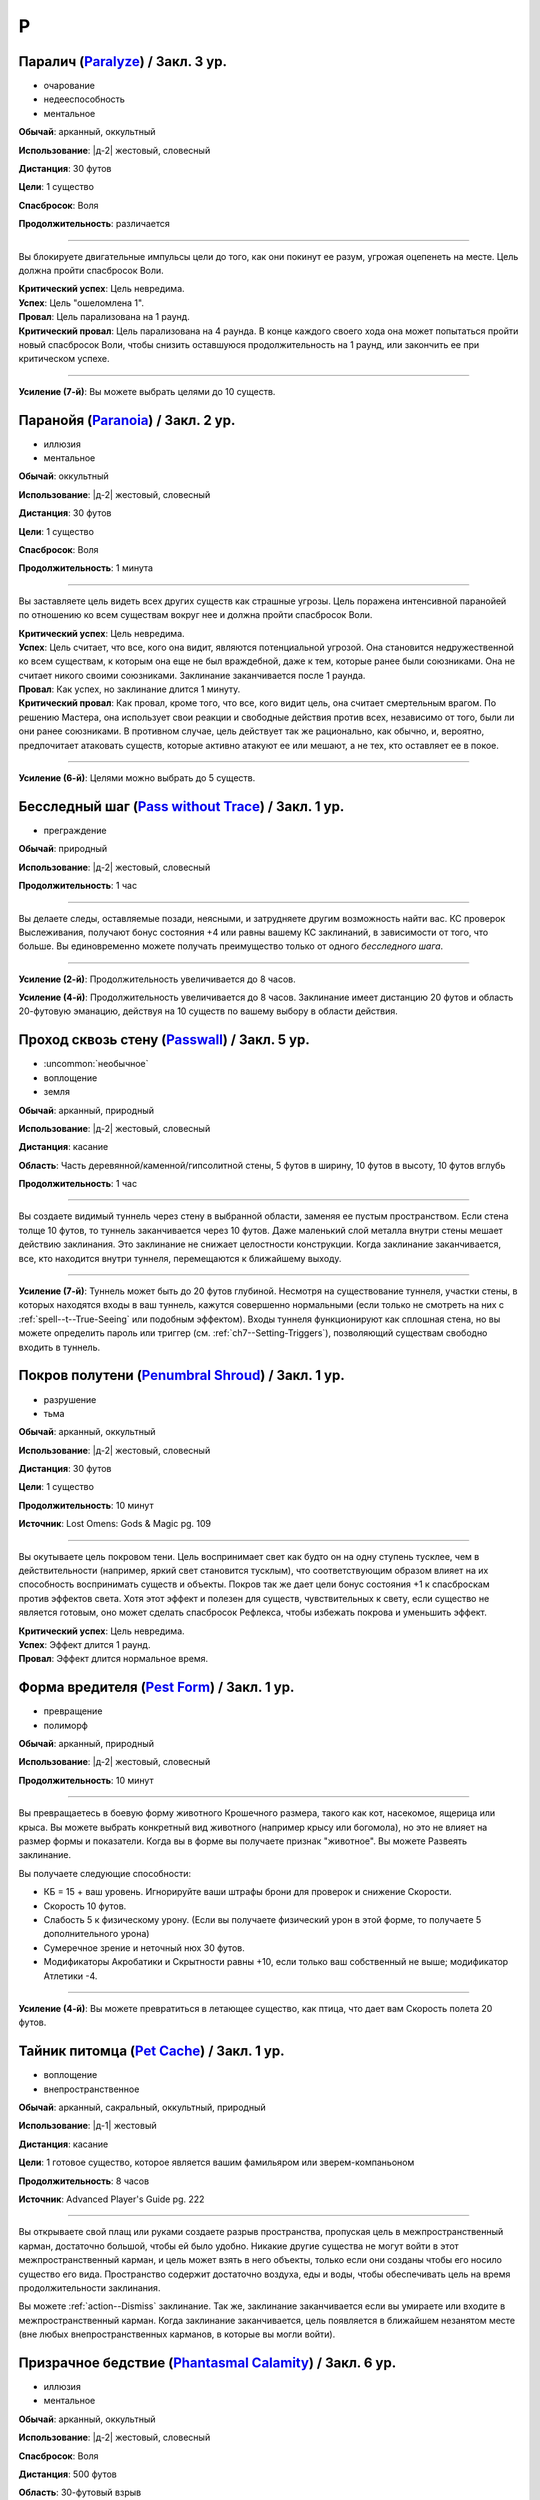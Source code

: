 P
~~~~~~~~

.. _spell--p--Paralyze:

Паралич (`Paralyze <http://2e.aonprd.com/Spells.aspx?ID=213>`_) / Закл. 3 ур.
"""""""""""""""""""""""""""""""""""""""""""""""""""""""""""""""""""""""""""""""""""""""""

- очарование
- недееспособность
- ментальное

**Обычай**: арканный, оккультный

**Использование**: |д-2| жестовый, словесный

**Дистанция**: 30 футов

**Цели**: 1 существо

**Спасбросок**: Воля

**Продолжительность**: различается

----------

Вы блокируете двигательные импульсы цели до того, как они покинут ее разум, угрожая оцепенеть на месте.
Цель должна пройти спасбросок Воли.

| **Критический успех**: Цель невредима.
| **Успех**: Цель "ошеломлена 1".
| **Провал**: Цель парализована на 1 раунд.
| **Критический провал**: Цель парализована на 4 раунда. В конце каждого своего хода она может попытаться пройти новый спасбросок Воли, чтобы снизить оставшуюся продолжительность на 1 раунд, или закончить ее при критическом успехе.

----------

**Усиление (7-й)**: Вы можете выбрать целями до 10 существ.



.. _spell--p--Paranoia:

Паранойя (`Paranoia <http://2e.aonprd.com/Spells.aspx?ID=214>`_) / Закл. 2 ур.
""""""""""""""""""""""""""""""""""""""""""""""""""""""""""""""""""""""""""""""""""""""""

- иллюзия
- ментальное

**Обычай**: оккультный

**Использование**: |д-2| жестовый, словесный

**Дистанция**: 30 футов

**Цели**: 1 существо

**Спасбросок**: Воля

**Продолжительность**: 1 минута

----------

Вы заставляете цель видеть всех других существ как страшные угрозы.
Цель поражена интенсивной паранойей по отношению ко всем существам вокруг нее и должна пройти спасбросок Воли.

| **Критический успех**: Цель невредима.
| **Успех**: Цель считает, что все, кого она видит, являются потенциальной угрозой. Она становится недружественной ко всем существам, к которым она еще не был враждебной, даже к тем, которые ранее были союзниками. Она не считает никого своими союзниками. Заклинание заканчивается после 1 раунда.
| **Провал**: Как успех, но заклинание длится 1 минуту.
| **Критический провал**: Как провал, кроме того, что все, кого видит цель, она считает смертельным врагом. По решению Мастера, она использует свои реакции и свободные действия против всех, независимо от того, были ли они ранее союзниками. В противном случае, цель действует так же рационально, как обычно, и, вероятно, предпочитает атаковать существ, которые активно атакуют ее или мешают, а не тех, кто оставляет ее в покое.

----------

**Усиление (6-й)**: Целями можно выбрать до 5 существ.



.. _spell--p--Pass-without-Trace:

Бесследный шаг (`Pass without Trace <http://2e.aonprd.com/Spells.aspx?ID=215>`_) / Закл. 1 ур.
"""""""""""""""""""""""""""""""""""""""""""""""""""""""""""""""""""""""""""""""""""""""""""""""

- преграждение

**Обычай**: природный

**Использование**: |д-2| жестовый, словесный

**Продолжительность**: 1 час

----------

Вы делаете следы, оставляемые позади, неясными, и затрудняете другим возможность найти вас.
КС проверок Выслеживания, получают бонус состояния +4 или равны вашему КС заклинаний, в зависимости от того, что больше.
Вы единовременно можете получать преимущество только от одного *бесследного шага*.

----------

**Усиление (2-й)**: Продолжительность увеличивается до 8 часов.

**Усиление (4-й)**: Продолжительность увеличивается до 8 часов.
Заклинание имеет дистанцию 20 футов и область 20-футовую эманацию, действуя на 10 существ по вашему выбору в области действия.



.. _spell--p--Passwall:

Проход сквозь стену (`Passwall <https://2e.aonprd.com/Spells.aspx?ID=216>`_) / Закл. 5 ур.
""""""""""""""""""""""""""""""""""""""""""""""""""""""""""""""""""""""""""""""""""""""""""""""

- :uncommon:`необычное`
- воплощение
- земля

**Обычай**: арканный, природный

**Использование**: |д-2| жестовый, словесный

**Дистанция**: касание

**Область**: Часть деревянной/каменной/гипсолитной стены, 5 футов в ширину, 10 футов в высоту, 10 футов вглубь

**Продолжительность**: 1 час

----------

Вы создаете видимый туннель через стену в выбранной области, заменяя ее пустым пространством.
Если стена толще 10 футов, то туннель заканчивается через 10 футов.
Даже маленький слой металла внутри стены мешает действию заклинания.
Это заклинание не снижает целостности конструкции.
Когда заклинание заканчивается, все, кто находится внутри туннеля, перемещаются к ближайшему выходу.

----------

**Усиление (7-й)**: Туннель может быть до 20 футов глубиной.
Несмотря на существование туннеля, участки стены, в которых находятся входы в ваш туннель, кажутся совершенно нормальными (если только не смотреть на них с :ref:`spell--t--True-Seeing` или подобным эффектом).
Входы туннеля функционируют как сплошная стена, но вы можете определить пароль или триггер (см. :ref:`ch7--Setting-Triggers`), позволяющий существам свободно входить в туннель.



.. _spell--p--Penumbral-Shroud:

Покров полутени (`Penumbral Shroud <https://2e.aonprd.com/Spells.aspx?ID=582>`_) / Закл. 1 ур.
""""""""""""""""""""""""""""""""""""""""""""""""""""""""""""""""""""""""""""""""""""""""""""""""

- разрушение
- тьма

**Обычай**: арканный, оккультный

**Использование**: |д-2| жестовый, словесный

**Дистанция**: 30 футов

**Цели**: 1 существо

**Продолжительность**: 10 минут

**Источник**: Lost Omens: Gods & Magic pg. 109

----------

Вы окутываете цель покровом тени.
Цель воспринимает свет как будто он на одну ступень тусклее, чем в действительности (например, яркий свет становится тусклым), что соответствующим образом влияет на их способность воспринимать существ и объекты.
Покров так же дает цели бонус состояния +1 к спасброскам против эффектов света.
Хотя этот эффект и полезен для существ, чувствительных к свету, если существо не является готовым, оно может сделать спасбросок Рефлекса, чтобы избежать покрова и уменьшить эффект.

| **Критический успех**: Цель невредима.
| **Успех**: Эффект длится 1 раунд.
| **Провал**: Эффект длится нормальное время.



.. _spell--p--Pest-Form:

Форма вредителя (`Pest Form <http://2e.aonprd.com/Spells.aspx?ID=217>`_) / Закл. 1 ур.
""""""""""""""""""""""""""""""""""""""""""""""""""""""""""""""""""""""""""""""""""""""""

- превращение
- полиморф

**Обычай**: арканный, природный

**Использование**: |д-2| жестовый, словесный

**Продолжительность**: 10 минут

----------

Вы превращаетесь в боевую форму животного Крошечного размера, такого как кот, насекомое, ящерица или крыса.
Вы можете выбрать конкретный вид животного (например крысу или богомола), но это не влияет на размер формы и показатели.
Когда вы в форме вы получаете признак "животное".
Вы можете Развеять заклинание.

Вы получаете следующие способности:

* КБ = 15 + ваш уровень. Игнорируйте ваши штрафы брони для проверок и снижение Скорости.
* Скорость 10 футов.
* Слабость 5 к физическому урону. (Если вы получаете физический урон в этой форме, то получаете 5 дополнительного урона)
* Сумеречное зрение и неточный нюх 30 футов.
* Модификаторы Акробатики и Скрытности равны +10, если только ваш собственный не выше; модификатор Атлетики -4.

----------

**Усиление (4-й)**: Вы можете превратиться в летающее существо, как птица, что дает вам Скорость полета 20 футов.



.. _spell--p--Pet-Cache:

Тайник питомца (`Pet Cache <https://2e.aonprd.com/Spells.aspx?ID=706>`_) / Закл. 1 ур.
""""""""""""""""""""""""""""""""""""""""""""""""""""""""""""""""""""""""""""""""""""""""""""""

- воплощение
- внепространственное

**Обычай**: арканный, сакральный, оккультный, природный

**Использование**: |д-1| жестовый

**Дистанция**: касание

**Цели**: 1 готовое существо, которое является вашим фамильяром или зверем-компаньоном

**Продолжительность**: 8 часов

**Источник**: Advanced Player's Guide pg. 222

----------

Вы открываете свой плащ или руками создаете разрыв пространства, пропуская цель в межпространственный карман, достаточно большой, чтобы ей было удобно.
Никакие другие существа не могут войти в этот межпространственный карман, и цель может взять в него объекты, только если они созданы чтобы его носило существо его вида.
Пространство содержит достаточно воздуха, еды и воды, чтобы обеспечивать цель на время продолжительности заклинания.

Вы можете :ref:`action--Dismiss` заклинание.
Так же, заклинание заканчивается если вы умираете или входите в межпространственный карман.
Когда заклинание заканчивается, цель появляется в ближайшем незанятом месте (вне любых внепространственных карманов, в которые вы могли войти).



.. _spell--p--Phantasmal-Calamity:

Призрачное бедствие (`Phantasmal Calamity <https://2e.aonprd.com/Spells.aspx?ID=218>`_) / Закл. 6 ур.
"""""""""""""""""""""""""""""""""""""""""""""""""""""""""""""""""""""""""""""""""""""""""""""""""""""""""

- иллюзия
- ментальное

**Обычай**: арканный, оккультный

**Использование**: |д-2| жестовый, словесный

**Спасбросок**: Воля

**Дистанция**: 500 футов

**Область**: 30-футовый взрыв

----------

Видение апокалиптического разрушения наполняет разум каждого существа в области.
Видение причиняет 11d6 ментального урона (простой спасбросок Воли).
При крит.провале, существо должно так же успешно пройти спасбросок Рефлекса или поверить, что оно в западне (застряло в расщелине, дрейфует в океане, или другое, в зависимости от его видения).
Если оно проваливает второй спасбросок, то так же становится "ошеломлен" на 1 минуту.
Оно может сделать новый спасбросок Воли в конце каждого своего хода, при успехе, оно перестает верить в иллюзию и восстанавливается от состояния "ошеломлен".

----------

**Усиление (+1)**: Урон увеличивается на 2d6.



.. _spell--p--Phantasmal-Killer:

Призрачный убийца (`Phantasmal Killer <http://2e.aonprd.com/Spells.aspx?ID=219>`_) / Закл. 4 ур.
""""""""""""""""""""""""""""""""""""""""""""""""""""""""""""""""""""""""""""""""""""""""""""""""""""""

- иллюзия
- смерть
- эмоция
- страх
- ментальное

**Обычай**: арканный, оккультный

**Использование**: |д-2| жестовый, словесный

**Дистанция**: 120 футов

**Цели**: 1 живое существо

**Спасбросок**: Воля

----------

Вы создаете призрачный образ самого страшного существа, которое только может себе представить цель.
Убийцу может видеть только цель заклинания, хотя вы можете видеть смутные очертания иллюзии, когда она мчится вперед, чтобы напасть.
Эффект убийцы зависит от результата спасброска Воли цели.

| **Критический успех**: Цель невредима.
| **Успех**: Цель получает 4d6 ментального урона и "напугана 1".
| **Провал**: Цель получает 8d6 ментального урона и "напугана 2".
| **Критический провал**: Цель так напугана, что может умереть. Она должна сделать спасбросок Стойкости; если существо проваливает его, то оно умирает. При успешном спасброске Стойкости, цель получает 12d6 ментального урона и состояние "бегство" до конца своего следующего хода, и "напугано 4". Этот эффект имеет признак "недееспособность".

----------

**Усиление (+1)**: Урон увеличивается на 2d6 при провале и на 3d6 при критическом провале.



.. _spell--p--Phantasmal-Treasure:

Призрачное сокровище (`Phantasmal Treasure <https://2e.aonprd.com/Spells.aspx?ID=707>`_) / Закл. 2 ур.
"""""""""""""""""""""""""""""""""""""""""""""""""""""""""""""""""""""""""""""""""""""""""""""""""""""""

- иллюзия
- эмоция
- ментальное

**Обычай**: арканный, оккультный

**Использование**: |д-2| жестовый, словесный

**Дистанция**: 60 футов

**Цели**: 1 живое существо

**Спасбросок**: Воля

**Продолжительность**: различается

**Источник**: Advanced Player's Guide pg. 223

----------

В выбранном вами месте, в пределах действия заклинания, появляется призрачный образ самой драгоценной вещи, которую только можно вообразить цель.
Это сокровище может видеть только цель заклинания, однако вы можете видеть его смутные очертания, будь то куча предметов, божественный аватар или любимый человек или герой.
Реакция цели на сокровище зависит от результата спасброска Воли.

| **Критический успех**: Цель невредима
| **Успех**: Цель получает состояние "заворожен" на сокровище, с продолжительностью до конца ее следующего хода. Цель так же может попытаться неповерить в иллюзию если потрогает сокровище, использует :ref:`action--Seek`, чтобы изучить его, или поговорит с ней, если иллюзия кажется личностью или чем-то подобным. Если цель неверит в иллюзию, то заклинание завершается.
| **Провал**: Как успех, но продолжительность 1 минута
| **Критический провал**: Как успех, но продолжительность 1 минута. Цель считает сокровище настолько манящим, что до окончания заклинания должна тратить все действия, чтобы сосредоточиться на нем. Это может включать в себя движение к сокровищу, если цель не рядом с ним и :ref:`Взаимодействие (Interacting) <action--Interact>` с сокровищем, если цель рядом. (Если иллюзия кажется личностью или чем-то подобным, цель так же может использовать :ref:`action--Interact`, чтобы говорить с ней)



.. _spell--p--Phantom-Pain:

Фантомная боль (`Phantom Pain <http://2e.aonprd.com/Spells.aspx?ID=220>`_) / Закл. 1 ур.
"""""""""""""""""""""""""""""""""""""""""""""""""""""""""""""""""""""""""""""""""""""""""

- иллюзия
- ментальное
- несмертельное

**Обычай**: оккультный

**Использование**: |д-2| жестовый, словесный

**Дистанция**: 30 футов

**Цели**: 1 существо

**Спасбросок**: Воля

**Продолжительность**: 1 минута

----------

Иллюзорная боль поражает цель, нанося 2d4 ментального урона и 1d4 продолжительного ментального урона.
Цель должна пройти спасбросок Воли.

| **Критический успех**: Цель невредима.
| **Успех**: Цель получает полный начальный урон, но не продолжительный, и заклинание мгновенно заканчивается.
| **Провал**: Цель получает полный начальный урон и состояние "тошнота 1". Если цель восстанавливается от тошноты, продолжительный урон и заклинание заканчиваются.
| **Критический провал**: Как и провал, но цель получает состояние "тошнота 2".

----------

**Усиление (+1)**: Урон увеличивается на 2d4, а продолжительный урон на 1d4.



.. _spell--p--Phantom-Steed:

Фантомный скакун (`Phantom Steed <http://2e.aonprd.com/Spells.aspx?ID=221>`_) / Закл. 2 ур.
"""""""""""""""""""""""""""""""""""""""""""""""""""""""""""""""""""""""""""""""""""""""""""""

- воплощение

**Обычай**: арканный, оккультный, природный

**Использование**: 10 минут (жестовый, словесный)

**Дистанция**: 30 футов

**Продолжительность**: 8 часов

----------

Вы создаете волшебное лошадиное существо, большого размера, на котором можете ездить только вы (или среднего или маленького размера, на ваш выбор).
Лошадь явно призрачная по своей сути, имеет КБ 20 и 10 Очков Здоровья, и автоматически проваливает все спасброски.
Если ее ОЗ снижаются до 0, она исчезает и заклинание заканчивается.
Скакун имеет Скорость 40 футов, и может удерживать вес ездока плюс 20 массы.

----------

**Усиление (4-й)**: Скакун имеет Скорость 60 футов, может ходит по воде, и игнорирует области естественной сложной местности.

**Усиление (5-й)**: Скакун имеет Скорость 60 футов, может ходит по воде, и игнорирует области естественной сложной местности.
Он может так же использовать *хождение по воздуху (air walk)*, но должен закончить ход на твердой поверхности, или упасть.

**Усиление (6-й)**: Скакун может ходить или летать со Скоростью 80 футов, может ходит по воде, и игнорирует естественную сложную местность.



.. _spell--p--Plane-Shift:

Планарный переход (`Plane Shift <https://2e.aonprd.com/Spells.aspx?ID=222>`_) / Закл. 7 ур.
""""""""""""""""""""""""""""""""""""""""""""""""""""""""""""""""""""""""""""""""""""""""""""""

- :uncommon:`необычное`
- воплощение
- телепортация

**Обычай**: арканный, сакральный, оккультный, природный

**Использование**: 10 минут (жестовый, словесный, материальный)

**Дистанция**: касание

**Цели**: 1 готовое существо, или до 8 готовых существ держащихся за руки

----------

Вы и ваши союзники пересекаете барьеры между планами существования.
Цели перемещаются на другой план, такой как "План Огня", "Теневой План" или "Бездна".
Вы должны обладать определенными знаниями о плане назначения и использовать магический камертон, созданный из материала с этого плана, в качестве фокуса для заклинания.
В то время как камертоны для большинства известных планов являются необычными, так же как и это заклинание *планарного перехода*, более смутные планы и полупланы часто имеют камертоны редкого качества.

Заклинание очень неточное, и вы появляетесь в 1d20x25 милях от последнего места, где одна из целей (по вашему выбору) была расположена в последний раз, когда она путешествовала на этот план.
Если это первое путешествие на конкретный план для всех целей, вы появляетесь в случайном месте плана.
*Планарный переход* не обеспечивает способов обратного путешествия, однако использование заклинания снова позволяет вам вернуться на ваш предыдущий план, если только нет каких-либо смягчающих обстоятельств.



.. _spell--p--Plant-Form:

Растительная форма (`Plant Form <https://2e.aonprd.com/Spells.aspx?ID=223>`_) / Закл. 5 ур.
""""""""""""""""""""""""""""""""""""""""""""""""""""""""""""""""""""""""""""""""""""""""""""""

- превращение
- полиморф
- растение

**Обычай**: природный

**Использование**: |д-2| жестовый, словесный

**Продолжительность**: 1 минута

----------

Черпая вдохновение от растительных существ, вы превращаетесь в боевую форму растения большого размера.
Вам необходимо место чтобы увеличиться в размере, иначе заклинание теряется.
Когда вы колдуете заклинание, выберите древесное, мухоловку или шамблера.
Вы можете выбрать конкретный вид растения (такое как кувшин-мухоловку вместо обычной мухоловки), но это не влияет на размер формы или характеристики.
Когда вы в этой форме, то получаете признак "растение".
Вы можете :ref:`action--Dismiss` это заклинание.

Вы получаете следующие показатели и способности внезависимости от того, какую боевую форму выбрали:

* КБ = 19 + ваш уровень. Игнорирует ваши штрафы брони и снижение Скорости
* 12 временных ОЗ
* Сопротивление яду 10
* Сумеречное зрение
* Одну или более безоружных атак ближнего боя, в зависимости от выбранной боевой формы, которые являются единственными атаками которые вы можете использовать. Вы обучены им. Ваш модификатор атаки +17, а бонус урона +11. Эти атаки основаны на Силе (для таких целей, как состояние "ослаблен"). Если ваш бонус атаки без оружия выше, вы можете использовать его.
* Модификатор Атлетики +98, или ваш если он выше.

Вы так же получаете особые возможности в зависимости от вида выбранного животного:

| **Древесное**: Скорость 30 футов, вы можете говорить в этой форме, но все еще не можете :ref:`action--Cast-a-Spell` или предоставлять словесные компоненты;
| **Ближний бой** |д-1| ветвь (досягаемость 15 футов), **Урон** 2d10 дробящие;
| **Ближний бой** |д-1| нога, **Урон** 2d8 дробящие.

| **Мухоловка**: Скорость 15 футов, сопротивление кислоте 10;
| **Ближний бой** |д-1| лист (досягаемость 10 футов), **Урон** 2d8 колющие, и вы можете потратить действие после попадания чтобы Схватить цель (автоматически);

| **Шамблер**: Скорость 20 футов, Скорость плавания 20 футов, сопротивление электричеству 10;
| **Ближний бой** |д-1| лиана (досягаемость 15 футов), **Урон** 2d8 рубящие;

----------

**Усиление (6-й)**: Ваша боевая форма становится огромного размера, и досягаемость атак увеличивается на 5 футов.
Вы получаете КБ = 22 + ваш уровень, 24 временных ОЗ, модификатор атаки +21, бонус урона +16, и Атлетику +22.



.. _spell--p--Polar-Ray:

Полярный луч (`Polar Ray <https://2e.aonprd.com/Spells.aspx?ID=224>`_) / Закл. 8 ур.
"""""""""""""""""""""""""""""""""""""""""""""""""""""""""""""""""""""""""""""""""""""""""

- разрушение
- холод

**Обычай**: арканный, природный

**Использование**: |д-2| жестовый, словесный

**Дистанция**: 120 футов

**Цели**: 1 существо или объект

----------

Вы стреляете сине-белым лучом морозного воздуха и кружащегося мокрого снега с вашего пальца, который может охладить вашу цель до костей.
Вы должны попасть атакой заклинанием, чтобы воздействовать на цель, которая потом получает 10d8 урона холодом и "истощена 2"

----------

**Усиление (+1)**: Урон увеличивается на 2d8.



.. _spell--p--Possession:

Одержимость (`Possession <https://2e.aonprd.com/Spells.aspx?ID=225>`_) / Закл. 7 ур.
"""""""""""""""""""""""""""""""""""""""""""""""""""""""""""""""""""""""""""""""""""""""""

- :uncommon:`необычное`
- некромантия
- недееспособность
- ментальное
- одержимость

**Обычай**: оккультный

**Использование**: |д-2| жестовый, словесный

**Дистанция**: 30 футов

**Цели**: 1 живое существо

**Спасбросок**: Воля

**Продолжительность**: 1 минута

----------

Вы посылаете свой разум и душу в тело цели, пытаясь взять его под контроль.
Цель должна сделать спасбросок Воли.
Вы можете выбрать, чтобы использовать эффекты степени успеха более благоприятной для цели, если вы предпочитаете.

Когда вы владеете целью, ваше тело без сознания и не может очнуться как обычно.
Вы можете чувствовать все, что делает одержимая вами цель.
Вы можете :ref:`action--Dismiss` это заклинание.
Если одержимое тело умирает, заклинание заканчивается и вы должны сделать спасбросок Стойкости с вашим КС заклинаний, или будете парализованы на 1 час (провал), или 24 часа при крит.провале.
Если заклинание заканчивается во время столкновения, вы оказываетесь в порядке инициативы сразу перед одержимым существом.

| **Критический успех**: Цель невредима.
| **Успех**: Вы овладеваете целью, но не можете управлять ей. Вы едете в теле, пока длится заклинание.
| **Провал**: Вы овладеваете целью и получаете частичный контроль над ней. Вы больше не имеете своего отдельного хода; вместо этого вы можете контролировать цель. В начале каждого хода цели, она делает другой спасбросок Воли. Если он проваливается, она контролируется вами в этот ход; если спасбросок был успешным, она выбирает свои действия; а при крит.успехе, она изгоняет вас и заклинание заканчивается.
| **Критический провал**: Вы полностью овладеваете целью, и она только может смотреть как вы управляете ей как марионеткой. Цель контролируется вами.

----------

**Усиление (9-й)**: Продолжительность 10 минут, и вы можете физически входить в тело существа, защищая свое физическое тело пока длится заклинание.



.. _spell--p--Power-Word-Blind:

Слово силы: слепота (`Power Word Blind <https://2e.aonprd.com/Spells.aspx?ID=226>`_) / Закл. 7 ур.
""""""""""""""""""""""""""""""""""""""""""""""""""""""""""""""""""""""""""""""""""""""""""""""""""""""

- :uncommon:`необычное`
- очарование
- слуховое
- ментальное

**Обычай**: арканный

**Использование**: |д-1| словесный

**Дистанция**: 30 футов

**Цели**: 1 существо

**Продолжительность**: различается

----------

Вы произносите арканное слово силы, которое может ослепить цель, услышавшую его.
После использования заклинания на цель, она становится временно иммунной на 10 минут.
Эффект заклинания зависит от уровня цели.

| **11-й или ниже**: Цель становится постоянно слепой.
| **12-й, 13-й**: Цель становится слепой на 1d4 минуты.
| **14-й или больше**: Цель ослеплена на 1 минуту.

----------

**Усиление (+1)**: Уровни, для которых применяется каждый результат, увеличиваются на 2.



.. _spell--p--Power-Word-Kill:

Слово силы: убить (`Power Word Kill <https://2e.aonprd.com/Spells.aspx?ID=227>`_) / Закл. 9 ур.
""""""""""""""""""""""""""""""""""""""""""""""""""""""""""""""""""""""""""""""""""""""""""""""""""""""

- :uncommon:`необычное`
- очарование
- смерть
- слуховое
- ментальное

**Обычай**: арканный

**Использование**: |д-1| словесный

**Дистанция**: 30 футов

**Цели**: 1 существо

**Продолжительность**: различается

----------

Вы произносите самое могущественное арканное слово силы.
После использования заклинания на цель, она становится временно иммунной на 10 минут.
Эффект заклинания зависит от уровня цели.

| **14-й или ниже**: Цель мгновенно умирает.
| **15-й**: Если у цели 50 ОЗ или меньше, она мгновенно умирает; иначе, ОЗ снижаются до 0 и она становится "при смерти 1", или увеличивает свое состояние "при смерти" на 1, если она находится при смерти.
| **16-й или больше**: Цель получает 50 урона; если это снизит ОЗ цели до 0, то она мгновенно умирает.

----------

**Усиление (10-й)**: Уровни, для которых применяется каждый результат, увеличиваются на 2.



.. _spell--p--Power-Word-Stun:

Слово силы: ошеломление (`Power Word Stun <https://2e.aonprd.com/Spells.aspx?ID=228>`_) / Закл. 8 ур.
"""""""""""""""""""""""""""""""""""""""""""""""""""""""""""""""""""""""""""""""""""""""""""""""""""""""

- :uncommon:`необычное`
- очарование
- слуховое
- ментальное

**Обычай**: арканный

**Использование**: |д-1| словесный

**Дистанция**: 30 футов

**Цели**: 1 существо

**Продолжительность**: различается

----------

Вы оглушаете цель арканным словом силы.
После использования заклинания на цель, она становится временно иммунной на 10 минут.
Эффект заклинания зависит от уровня цели.

| **13-й или ниже**: Цель "ошеломлена" на 1d6 раундов.
| **14-й, 15-й**: Цель "ошеломлена" на 1 раунд.
| **16-й или больше**: Цель "ослеплена 1".

----------

**Усиление (+1)**: Уровни, для которых применяется каждый результат, увеличиваются на 2.



.. _spell--p--Prestidigitation:

Престидижитация (`Prestidigitation <http://2e.aonprd.com/Spells.aspx?ID=229>`_) / Чары 1 ур.
""""""""""""""""""""""""""""""""""""""""""""""""""""""""""""""""""""""""""""""""""""""""""""""""

- чары
- разрушение

**Обычай**: арканный, сакральный, оккультный, природный

**Использование**: |д-2| жестовый, словесный

**Дистанция**: 10 футов

**Цели**: 1 объект (только для готовки, подъема и уборки)

**Продолжительность**: поддерживаемое

--------------------------------------------------

Простая магия сделает все за вас.
Вы можете делать простой магический эффект до тех пор, пока способны :ref:`action--Sustain-a-Spell`.
Каждый раз поддерживая заклинание, вы можете выбрать один из вариантов:

* **Готовка**: Охлаждаете, подогреваете или придаете вкус 1 фунту неживой материи.
* **Поднять**: Медленно поднимаете ничейный объект легкой массы или менее, на 1 фут от земли.
* **Создать**: Создайте временный объект незначительной массы, сделанный из застывшей магической материи. Объект выглядит грубо и искусственно, очень хрупок, и не может быть использован как инструмент, оружие или компонент заклинания.
* **Уборка**: Измените цвет, очистите или запачкайте объект легкой массы или менее. Вы можете воздействовать на объект массой 1 на протяжении 10 раундов концентрации, и бОльших объектах по минуте за единицу массы.

*Престидижитация* не может наносить урон или совершать враждебные действия.
Любое изменение объекта (помимо описанных выше) сохраняются только пока вы поддерживаете заклинание.



.. _spell--p--Primal-Herd:

Природное стадо (`Primal Herd <https://2e.aonprd.com/Spells.aspx?ID=230>`_) / Закл. 10 ур.
""""""""""""""""""""""""""""""""""""""""""""""""""""""""""""""""""""""""""""""""""""""""""""""

- превращение
- полиморф

**Обычай**: природный

**Использование**: |д-2| жестовый, словесный, материальный

**Дистанция**: 30 футов

**Цели**: вы и вплоть до 5 готовых существ

**Продолжительность**: 1 минута

----------

Призывая мощь природы, вы превращаете цели в стадо мамонтов и они становятся боевыми формами огромного размера.
Каждая цель должна иметь достаточно места чтобы увеличиться в размере, иначе заклинание проваливается для этой цели.
Каждая цель получает признак "животное".
Каждая цель можете :ref:`action--Dismiss` это заклинание для себя лично.
Каждая цель получаете следующе пока находится под действием трансформации:

* КБ = 22 + уровень цели. Игнорирует штрафы брони и снижение Скорости
* 20 временных ОЗ
* Скорость 40 футов
* Сумеречное зрение
* Следующие безоружные атаки ближнего боя, которые являются единственными атаками которые цели могут использовать. Они обучены им. Атакуя этими атаками, цель использует модификатор атаки с уровнем мастерства и бонусами предмета их самого предпочитаемого оружия или безоружного :ref:`action--Strike`, а урон перечислен для каждой атаки. Эти атаки основаны на Силе (для таких целей, как состояние "ослаблен"). Если модификатор атаки без оружия у цели выше, она может использовать его.
* **Ближний бой** |д-1| бивень (досягаемость 15 футов), **Урон** 4d8+19 дробящий;
* **Ближний бой** |д-1| нога (быстрое, досягаемость 15 футов), **Урон** 4d6+13 дробящий;
* Модификатор Атлетики +30, или ваш если он выше.
* **Топот** |д-3| Вы двигаетесь с удвоенной Скоростью, проходя через пространства существ большого размера или меньших, топча каждое существо, в чье пространство вы входите. Затоптанные существа получают урон от атаки **ногой** с простым спасброском Рефлекса (КС = 19 + уровень цели).



.. _spell--p--Primal-Phenomenon:

Природный феномен (`Primal Phenomenon <https://2e.aonprd.com/Spells.aspx?ID=231>`_) / Закл. 10 ур.
""""""""""""""""""""""""""""""""""""""""""""""""""""""""""""""""""""""""""""""""""""""""""""""""""""""

- прорицание

**Обычай**: природный

**Использование**: |д-3| жестовый, словесный, материальный

----------

?? Вы просите прямого заступничества от мира природы.
Природа всегда отвергает противоестественные просьбы и может удовлетворить другую просьбу (потенциально более мощную или лучше соответствующую ее характеру), чем та, о которой вы просили.
Заклинание *природный феномен* может сделать любую из следующих вещей.

* Повторите любое природное заклинание 9-го уровня или ниже
* Повторите любое неприродное заклинание 7-го уровня или ниже
* Произведите любой эффект, уровень силы которого соответствует вышеуказанным эффектам
* Обратите некоторые эффекты, которые относятся к заклинанию *желание*

Мастер может разрешить вам попробовать использовать *природный феномен* чтобы произвести эффект больший, чем эти, но это может быть опасно, или заклинание может иметь только частичный эффект.



.. _spell--p--Prismatic-Sphere:

Призматическая сфера (`Prismatic Sphere <https://2e.aonprd.com/Spells.aspx?ID=232>`_) / Закл. 9 ур.
""""""""""""""""""""""""""""""""""""""""""""""""""""""""""""""""""""""""""""""""""""""""""""""""""""""

- преграждение
- свет

**Обычай**: арканный, оккультный

**Использование**: |д-2| жестовый, словесный

**Дистанция**: 10 футов

**Продолжительность**: 1 час

----------

Вы создаете семислойную сферу для защиты области.
Эта многоцветная сфера работает как :ref:`spell--p--Prismatic-Wall`, но имеет форму 10-футового взрыва с центром в углу вашего пространства.
Вы должны создать стену в непрерывном открытом пространстве, так чтобы ее края не проходили через любых существ или объекты, иначе заклинание проваливается.



.. _spell--p--Prismatic-Spray:

Радужные брызги (`Prismatic Spray <https://2e.aonprd.com/Spells.aspx?ID=233>`_) / Закл. 7 ур.
"""""""""""""""""""""""""""""""""""""""""""""""""""""""""""""""""""""""""""""""""""""""""""""""

- разрушение
- свет

**Обычай**: арканный, оккультный

**Использование**: |д-2| жестовый, словесный

**Область**: 30-футовый конус

----------

Брызги радужных лучей света падают каскадом с вашей открытой ладони.
Каждое существо в области должно сделать бросок 1d8 по таблице ниже, чтобы определить какой луч подействовал на него, потом сделать спасбросок указанного типа.
В таблице указаны все дополнительные признаки, которые применимы к каждому типу луча.
Если существо поражено несколькими лучами, оно использует один и тот же результат d20 для всех своих спасбросков.
Для всех лучей, успешный спасбросок сводит на нет эффект для этого существа.

+-----+-------------------+------------+--------------------------------------------------+
| 1d8 |        Цвет       | Спасбросок |                Эффект (признаки)                 |
+=====+===================+============+==================================================+
|   1 | Красный           | Рефлекс    | 50 урона огнем (огонь)                           |
+-----+-------------------+------------+--------------------------------------------------+
|   2 | Оранжевый         | Рефлекс    | 60 урона кислотой (кислота)                      |
+-----+-------------------+------------+--------------------------------------------------+
|   3 | Желтый            | Рефлекс    | 70 урона электричеством (электричество)          |
+-----+-------------------+------------+--------------------------------------------------+
|   4 | Зеленый           | Стойкость  | 30 урона ядом и "ослаблен 1" на 1 минуту (яд)    |
+-----+-------------------+------------+--------------------------------------------------+
|   5 | Голубой           | Стойкость  | | Как будто поражен                              |
|     |                   |            | | :ref:`spell--f--Flesh-to-Stone`                |
+-----+-------------------+------------+--------------------------------------------------+
|   6 | Индиго            | Воля       | | В замешательстве, будто из-за                  |
|     |                   |            | | :ref:`spell--w--Warp-Mind`                     |
|     |                   |            | | (ментальный)                                   |
+-----+-------------------+------------+--------------------------------------------------+
|   7 | Фиолетовый        | Воля       | | "Замедлен 1" на 1 минуту;                      |
|     |                   |            | | при крит.провале, отправляется на другой план, |
|     |                   |            | | как при :ref:`spell--p--Plane-Shift`           |
|     |                   |            | | (телепортация)                                 |
+-----+-------------------+------------+--------------------------------------------------+
|   8 | Сильнодействующий | —          | | Поражен двумя лучами - бросьте кость еще       |
|     | луч               |            | | два раза, перебросьте любые                    |
|     |                   |            | | повторения результата с 8                      |
+-----+-------------------+------------+--------------------------------------------------+



.. _spell--p--Prismatic-Wall:

Призматическая стена (`Prismatic Wall <https://2e.aonprd.com/Spells.aspx?ID=234>`_) / Закл. 8 ур.
""""""""""""""""""""""""""""""""""""""""""""""""""""""""""""""""""""""""""""""""""""""""""""""""""""""

- преграждение
- свет

**Обычай**: арканный, оккультный

**Использование**: |д-3| жестовый, словесный, материальный

**Дистанция**: 120 футов

**Продолжительность**: 1 час

----------

Вы создаете непрозрачную мерцающую стену, из разноцветного света.
Стена стоит ровно и вертикально, 60-футов длиной и 30 футов высотой.
Вы должны создать стену в непрерывном открытом пространстве, так чтобы ее края не проходили через любых существ или объекты, иначе заклинание проваливается.
Вы можете проходить через стену и игнорировать ее эффекты.
Стена отбрасывает яркий свет на 20 футов по обе стороны (и тусклый свет на следующие 20 футов).
Существа помимо вас, которые входят в свет стены должны сделать спасбросок Воли; при успехе, они "ослеплены" на 1 раунд, при провале получают "слепота" на 1 раунд, а при крит.провале "слепоту" на 1 минуту.
После этого, они временно иммунны для эффектов слепоты на 1 час.

**закл** имеет 7 разных слоев, каждый разного цвета.
Красный, оранжевый, желтый и зеленый имеют эффекты :ref:`spell--c--Chromatic-Wall` 5-го уровня, а другие имеют эффекты :ref:`spell--c--Chromatic-Wall` 7-го уровня.
Существо, которое пытается пройти сквозь стену, должно сделать спасбросок против каждого компонента стены.
Эффекты воздействуют мгновенно, так что существо превращенное в камень голубой стеной, все еще считается существом для стен индиго и фиолетовой.

Стена, как целое, иммунна к эффектам противодействия, которые имеют уровень стены или ниже; каждый цвет должен быть нейтрализован определенным заклинанием, как описано в :ref:`spell--c--Chromatic-Wall`.
Это должно происходить по порядку (красный, оранжевый, желтый, зеленый, голубой, индиго, фиолетовый).
На один цвет нельзя повлиять, пока не будет нейтрализован предыдущий.
Нейтрализация цвета из стены, убирает у нее эффект этого цвета, а противодействие им всем завершает **закл**.
Вы можете :ref:`action--Dismiss` заклинание.



.. _spell--p--Private-Sanctum:

Уединенное убежище (`Private Sanctum <http://2e.aonprd.com/Spells.aspx?ID=235>`_) / Закл. 4 ур.
"""""""""""""""""""""""""""""""""""""""""""""""""""""""""""""""""""""""""""""""""""""""""""""""""""""

- :uncommon:`необычное`
- преграждение

**Обычай**: арканный, оккультный

**Использование**: 10 минут (жестовый, словесный, материальный)

**Дистанция**: касание

**Область**: 100-футовый взрыв

**Продолжительность**: 24 часа

----------

Снаружи, область выглядит как полоса непроницаемого черного тумана.
Сенсорные раздражители (такие как звуки, запахи и свет) не проходят изнутри области наружу.
Заклинания видений не могут ощущать никакие раздражители из области, а эффекты чтения мыслей не работают в области.



.. _spell--p--Produce-Flame:

Сотворить пламя (`Produce Flame <http://2e.aonprd.com/Spells.aspx?ID=236>`_) / Чары 1 ур.
"""""""""""""""""""""""""""""""""""""""""""""""""""""""""""""""""""""""""""""""""""""""""

- чары
- разрушение
- атака
- огонь

**Обычай**: арканный, природный

**Использование**: |д-2| жестовый, словесный

**Дистанция**: 30 футов

**Цели**: 1 существо

----------

Небольшой огненный шар появляется на вашей ладони, и вы бросаете его на расстоянии, либо атакуете в ближнем бою.
Совершите атаку заклинанием против КС цели.
Обычно это дистанционная атака, но вы так же можете сделать атаку в ближнем бою, по существу находящемуся в досягаемости вашей безоружной атаки.
В случае успеха, вы наносите 1d4 плюс ваш модификатор характеристики колдовства огненного урона.
При критическом успехе, цель получает двойной урон и 1d4 продолжительного огненного урона.

----------

**Усиление (+1)**: Увеличиваете урон на 1d4 и продолжительный урон при критическом попадании на 1d4.



.. _spell--p--Project-Image:

Проецирование образа (`Project Image <https://2e.aonprd.com/Spells.aspx?ID=237>`_) / Закл. 7 ур.
"""""""""""""""""""""""""""""""""""""""""""""""""""""""""""""""""""""""""""""""""""""""""""""""""""""

- иллюзия
- ментальное

**Обычай**: арканный, оккультный

**Использование**: |д-2| жестовый, словесный

**Дистанция**: 30 футов

**Цели**: 1 существо

**Продолжительность**: поддерживаемое до 1 минуты

----------

Вы проецируете иллюзорный образ самого себя.
Вы должны оставаться на дистанции от образа, и если в любой момент вы не можете видеть образ, заклинание заканчивается.
Всякий раз, когда вы :ref:`action--Cast-a-Spell`, исключая те, у которых область действия - эманация, вы можете испускать эффект заклинания либо из образа, либо из себя.
Потому что образ - иллюзия, она не может получать преимущества от заклинаний, хотя визуальные проявления заклинания появляются.
Образ имеет такой же КБ как и у вас.
Если по нему попали атакой, или он проваливает спасбросок, то заклинание заканчивается.

----------

**Усиление (+2)**: Максимальная продолжительность, в течение которой вы можете :ref:`action--Sustain-a-Spell`, увеличивается до 10 минут.



.. _spell--p--Protection:

Защита (`Protection <http://2e.aonprd.com/Spells.aspx?ID=238>`_) / Закл. 1 ур.
""""""""""""""""""""""""""""""""""""""""""""""""""""""""""""""""""""""""""""""""""""""""

- :uncommon:`необычное`
- преграждение

**Обычай**: сакральный, оккультный

**Использование**: |д-2| жестовый, словесный

**Дистанция**: касание

**Цели**: 1 существо

**Продолжительность**: 1 минута

----------

Вы ограждаете существо от определенного мировоззрения.
Выберите хаос, зло, добро или принципиальность когда используете это заклинание.
Цель получает бонус состояния +1 к КБ и спасброскам от существ и эффектов с выбранным мировоззрением.
Этот бонус увеличивается до +3 против эффектов от таких существ, которые непосредственно контролируют цель и против атак, сделанных призванными существами выбранного мировоззрения.

Это заклинание получает признак, противоположный мировоззрению которое вы выбрали, для хаоса - признак принципиальности и наоборот, для зла - признак добра, и наоборот.



.. _spell--p--Prying-Eye:

Пытливый глаз (`Prying Eye <https://2e.aonprd.com/Spells.aspx?ID=239>`_) / Закл. 5 ур.
"""""""""""""""""""""""""""""""""""""""""""""""""""""""""""""""""""""""""""""""""""""""""

- прорицание
- видение

**Обычай**: арканный, сакральный, оккультный

**Использование**: 1 минута (жестовый, словесный, материальный)

**Дистанция**: см. текст

**Продолжительность**: поддерживаемое

----------

Вы создаете невидимый парящий глаз, диаметром 1 дюйм, в месте, в пределах 500 футов, которое вы можете видеть.
Он видит во всех направлениях с помощью вашего обычного зрительного чувства и постоянно передает вам то, что видит.

Первый раз, когда вы используете :ref:`action--Sustain-a-Spell` каждый раунд, вы можете или передвинуть глаз на расстояния вплоть до 30 футов, видя только то что находится перед глазом, или передвинуть его на расстояния до 10 футов, видя все что происходит во всех направлениях.
Нет ограничения на то, как далеко от вас может перемещаться глаз, но заклинание мгновенно заканчивается если вы и глаз оказываетесь на разных планах бытия.
Вы можете осуществлять :ref:`action--Seek` через глаз, если хотите с помощью него делать проверки Восприятия.
Любой урон причиненный глазу уничтожают его и заканчивают заклинание.



.. _spell--p--Pummeling-Rubble:

Бьющие обломки (`Pummeling Rubble <https://2e.aonprd.com/Spells.aspx?ID=708>`_) / Закл. 1 ур.
""""""""""""""""""""""""""""""""""""""""""""""""""""""""""""""""""""""""""""""""""""""""""""""

- разрушение
- земля

**Обычай**: арканный, природный

**Использование**: |д-2| жестовый, словесный

**Область**: 15-футовый конус

**Спасбросок**: Рефлекс

**Источник**: Advanced Player's Guide pg. 223

----------

В воздухе перед вами разлетаются тяжелые камни.
Обломки наносят 2d4 дробящего урона каждому существу в области.
Каждое существо должно пройти спасбросок Рефлекса.

| **Критический успех**: Существо невредимо
| **Успех**: Существо получает половину урона
| **Провал**: Существо получает полный урон и отталкивается назад на 5 футов от вас
| **Критический провал**: Существо получает двойной урон и отталкивается назад на 10 футов от вас

----------

**Усиление (+1)**: Урон увеличивается на 2d4



.. _spell--p--Punishing-Winds:

Суровые ветры (`Punishing Winds <https://2e.aonprd.com/Spells.aspx?ID=240>`_) / Закл. 8 ур.
""""""""""""""""""""""""""""""""""""""""""""""""""""""""""""""""""""""""""""""""""""""""""""""

- разрушение
- воздух

**Обычай**: природный

**Использование**: |д-3| жестовый, словесный, материальный

**Дистанция**: 100 футов

**Область**: цилиндр радиусом 30 футов, высотой 100 футов

**Продолжительность**: поддерживаемое плоть до 1 минуты

----------

Яростные ветры и мощный нисходящий поток заполняют эту область, образуя циклон.
Все летающие существа в области снижаются на 40 футов.
Вся область считается особо сложной местностью для летающих существа и сложной местностью для существ на земле и тех, которые используют :ref:`skill--Athletics--Climb`.
Любое существо, которое заканчивает свой ход в полете, в пределах области заклинания, снижается на 20 футов.
Любое существо, которое было оттолкнуто в поверхность ветром от заклинания, получает дробящий урон как если бы оно упало.

Квадраты на внешних вертикальных краях цилиндра препятствуют возможности существа покинуть его.
Эти квадраты - особо сложная местность, и существа, пытающиеся пробраться через них, должны сделать проверку Атлетики, или Акробатики чтобы :ref:`skill--Acrobatics--Maneuver-in-Flight` с вашим КС заклинания.
Существо, которое проваливает проверку, заканчивает свое текущее действие и не может попытаться снова.



.. _spell--p--Purify-Food-And-Drink:

Очищение еды и питья (`Purify Food And Drink <http://2e.aonprd.com/Spells.aspx?ID=241>`_) / Закл. 1 ур.
""""""""""""""""""""""""""""""""""""""""""""""""""""""""""""""""""""""""""""""""""""""""""""""""""""""""""

- некромантия

**Обычай**: арканный, природный

**Использование**: |д-2| жестовый, словесный

**Дистанция**: касание

**Цели**: 1 кубический фут загрязненной еды или воды

----------

Вы удаляете токсины и загрязнения из пищи и питья, делая их безопасными для употребления.
Это заклинание не предотвращает от будущего загрязнения, естественный разложения или порчи.
Один кубический фут жидкости равен примерно 8 галлонам.



.. _spell--p--Purple-Worm-Sting:

Жало фиолетового червя (`Purple Worm Sting <https://2e.aonprd.com/Spells.aspx?ID=242>`_) / Закл. 6 ур.
"""""""""""""""""""""""""""""""""""""""""""""""""""""""""""""""""""""""""""""""""""""""""""""""""""""""

- некромантия
- яд

**Обычай**: арканный, природный

**Использование**: |д-2| жестовый, словесный

**Дистанция**: касание

**Цели**: 1 существо

**Спасбросок**: Стойкость

----------

Вы повторяете атаку смертоносного фиолетового червя.
Вы наносите цели 6d6 колющего урона и заражаете ядом фиолетового червя.
Цель должна сделать спасбросок Стойкости.

| **Критический успех**: Цель невредима.
| **Успех**: Цель получает 3d6 урона ядом.
| **Провал**: Цель заражается ядом фиолетового червя 1-й стадии.
| **Критический провал**: Цель заражается ядом фиолетового червя 2-й стадии.

----------

**Яд фиолетового червя** (яд):

| **Уровень 11**
| **Максимальная продолжительность**: 6 раундов.
| **Стадия 1**: 3d6 урона ядом и "ослаблен 2" (1 раунд).
| **Стадия 2**: 4d6 урона ядом и "ослаблен 2" (1 раунд).
| **Стадия 3**: 6d6 урона ядом и "ослаблен 2" (1 раунд).
